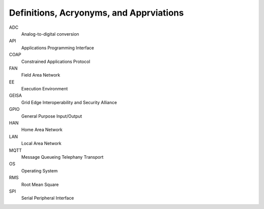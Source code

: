 Definitions, Acryonyms, and Apprviations
----------------------------------------

..
    Clear definitions
    for all
    terms,
    ancrony s,
    and abbrevivations
    uses in the document

ADC
    Analog-to-digital conversion

API
    Applications Programming Interface

COAP
    Constrained Applications Protocol

FAN
    Field Area Network

EE
    Execution Environment

GEISA
    Grid Edge Interoperability and Security Alliance

GPIO
    General Purpose Input/Output

HAN
    Home Area Network

LAN
    Local Area Network

MQTT
    Message Queueing Telephany Transport

OS
    Operating System

RMS
    Root Mean Square

SPI
    Serial Peripheral Interface

